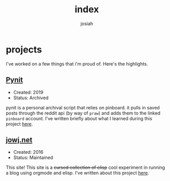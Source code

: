 #+TITLE: index
#+OPTIONS: num:nil
#+OPTIONS: toc:nil
#+AUTHOR: josiah

* projects
  I've worked on a few things that i'm proud of. Here's the highlights.

** [[https://git.awful.club/projects/pynit][Pynit]]
   - Created: 2019
   - Status: Archived
   pynit is a personal archival script that relies on pinboard. it pulls in saved posts through the reddit api (by way of ~praw~) and adds them to the linked ~pinboard~ account. I've written briefly about what I learned during this project [[./posts/pynit.html][here]].

** [[https://me.jowj.net/][jowj.net]]
   - Created: 2016
   - Status: Maintained
   This site! This site is a +cursed collection of elisp+ cool experiment in running a blog using orgmode and elisp. I've written about this project [[./posts/blogging-on-ghpages-with-orgmode.html][here]].


